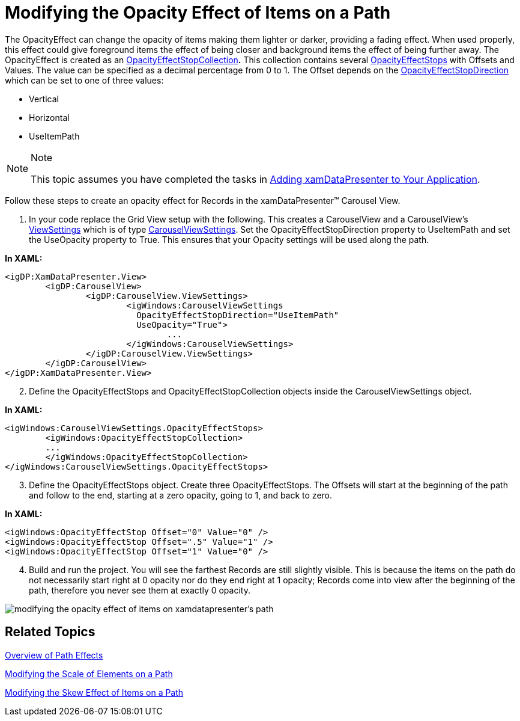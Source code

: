 ﻿////

|metadata|
{
    "name": "xamdatapresenter-modifying-the-opacity-effect-of-items-on-a-path",
    "controlName": ["xamDataPresenter"],
    "tags": ["How Do I","Tips and Tricks"],
    "guid": "{A26CB8AB-463E-4E12-A859-E43C84C723C9}",  
    "buildFlags": [],
    "createdOn": "2012-01-30T19:39:53.2640059Z"
}
|metadata|
////

= Modifying the Opacity Effect of Items on a Path

The OpacityEffect can change the opacity of items making them lighter or darker, providing a fading effect. When used properly, this effect could give foreground items the effect of being closer and background items the effect of being further away. The OpacityEffect is created as an link:{ApiPlatform}v{ProductVersion}~infragistics.windows.controls.opacityeffectstopcollection.html[OpacityEffectStopCollection]*.* This collection contains several link:{ApiPlatform}v{ProductVersion}~infragistics.windows.controls.carouselviewsettings~opacityeffectstops.html[OpacityEffectStops] with Offsets and Values. The value can be specified as a decimal percentage from 0 to 1. The Offset depends on the link:{ApiPlatform}v{ProductVersion}~infragistics.windows.controls.carouselviewsettings~opacityeffectstopdirectionproperty.html[OpacityEffectStopDirection] which can be set to one of three values:

* Vertical
* Horizontal
* UseItemPath

.Note
[NOTE]
====
This topic assumes you have completed the tasks in link:xamdatapresenter-getting-started-with-xamdatapresenter.html[Adding xamDataPresenter to Your Application].
====

Follow these steps to create an opacity effect for Records in the xamDataPresenter™ Carousel View.

[start=1]
. In your code replace the Grid View setup with the following. This creates a CarouselView and a CarouselView's link:{ApiPlatform}datapresenter{ApiVersion}~infragistics.windows.datapresenter.xamdatacarousel~viewsettings.html[ViewSettings] which is of type link:{ApiPlatform}v{ProductVersion}~infragistics.windows.controls.carouselviewsettings.html[CarouselViewSettings]. Set the OpacityEffectStopDirection property to UseItemPath and set the UseOpacity property to True. This ensures that your Opacity settings will be used along the path.

*In XAML:*

----
<igDP:XamDataPresenter.View>
        <igDP:CarouselView>
                <igDP:CarouselView.ViewSettings>
                        <igWindows:CarouselViewSettings 
                          OpacityEffectStopDirection="UseItemPath" 
                          UseOpacity="True">
                                ...
                        </igWindows:CarouselViewSettings>
                </igDP:CarouselView.ViewSettings>
        </igDP:CarouselView>
</igDP:XamDataPresenter.View>
----

[start=2]
. Define the OpacityEffectStops and OpacityEffectStopCollection objects inside the CarouselViewSettings object.

*In XAML:*

----
<igWindows:CarouselViewSettings.OpacityEffectStops>
        <igWindows:OpacityEffectStopCollection>
        ...        
        </igWindows:OpacityEffectStopCollection>
</igWindows:CarouselViewSettings.OpacityEffectStops>
----

[start=3]
. Define the OpacityEffectStops object. Create three OpacityEffectStops. The Offsets will start at the beginning of the path and follow to the end, starting at a zero opacity, going to 1, and back to zero.

*In XAML:*

----
<igWindows:OpacityEffectStop Offset="0" Value="0" />
<igWindows:OpacityEffectStop Offset=".5" Value="1" />
<igWindows:OpacityEffectStop Offset="1" Value="0" />
----

[start=4]
. Build and run the project. You will see the farthest Records are still slightly visible. This is because the items on the path do not necessarily start right at 0 opacity nor do they end right at 1 opacity; Records come into view after the beginning of the path, therefore you never see them at exactly 0 opacity.

image::images/xamDataCarousel_Modifying_the_Opacity_Effect_of_Items_on_xamDataCarousels_Path_01.png[modifying the opacity effect of items on xamdatapresenter's path]

== Related Topics

link:xamcarousel-overview-of-path-effects.html[Overview of Path Effects]

link:xamdatapresenter-modifying-the-scale-of-elements-on-a-path.html[Modifying the Scale of Elements on a Path]

link:xamdatapresenter-modifying-the-skew-effect-of-items-on-a-path.html[Modifying the Skew Effect of Items on a Path]